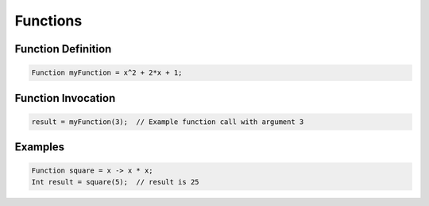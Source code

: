 Functions
=========

Function Definition
-------------------

.. code-block:: pepitoCode

   Function myFunction = x^2 + 2*x + 1;

Function Invocation
-------------------

.. code-block:: pepitoCode

   result = myFunction(3);  // Example function call with argument 3

Examples
--------

.. code-block:: pepitoCode

   Function square = x -> x * x;
   Int result = square(5);  // result is 25
